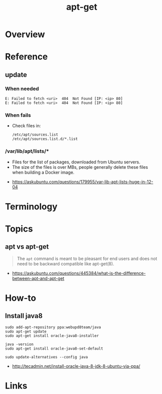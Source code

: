 #+TITLE: apt-get

* Overview
* Reference
** update
*** When needed
#+BEGIN_EXAMPLE
  E: Failed to fetch <uri>  404  Not Found [IP: <ip> 80]
  E: Failed to fetch <uri>  404  Not Found [IP: <ip> 80]
#+END_EXAMPLE

*** When fails
- Check files in:
  #+BEGIN_EXAMPLE
    /etc/apt/sources.list
    /etc/apt/sources.list.d/*.list
  #+END_EXAMPLE

*** /var/lib/apt/lists/*
- Files for the list of packages, downloaded from Ubuntu servers.
- The size of the files is over MBs, people generally delete these files when building a Docker image.

:REFERENCES:
- https://askubuntu.com/questions/179955/var-lib-apt-lists-huge-in-12-04
:END:

* Terminology
* Topics
** apt vs apt-get
#+BEGIN_QUOTE
The ~apt~ command is meant to be pleasant for end users and does not need to be backward compatible like apt-get(8).
#+END_QUOTE

:REFERENCES:
- https://askubuntu.com/questions/445384/what-is-the-difference-between-apt-and-apt-get
:END:

* How-to
** Install java8
#+BEGIN_SRC shell
  sudo add-apt-repository ppa:webupd8team/java
  sudo apt-get update
  sudo apt-get install oracle-java8-installer

  java -version
  sudo apt-get install oracle-java8-set-default

  sudo update-alternatives --config java
#+END_SRC

:REFERENCES:
- http://tecadmin.net/install-oracle-java-8-jdk-8-ubuntu-via-ppa/
:END:

* Links
